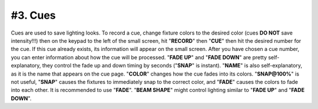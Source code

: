 #3. Cues
####
Cues are used to save lighting looks. To record a cue, change fixture colors to the desired color (cues **DO NOT** save intensity!!!) then on the
keypad to the left of the small screen, hit "**RECORD**" then "**CUE**" then hit the desired number for the cue. If this cue already exists, its
information will appear on the small screen. After you have chosen a cue number, you can enter information about how the cue will be processed.
"**FADE UP**" and "**FADE DOWN**" are pretty self-explanatory, they control the fade up and down timing by seconds ("**SNAP**" is instant).
"**NAME**" is also self-explanatory, as it is the name that appears on the cue page. "**COLOR**" changes how the cue fades into its colors.
"**SNAP@100%**" is not useful, "**SNAP**" causes the fixtures to immediately snap to the correct color, and "**FADE**" causes the colors to fade into each other.
It is recommended to use "**FADE**". "**BEAM SHAPE**" might control lighting similar to "**FADE UP**" and "**FADE DOWN**".
